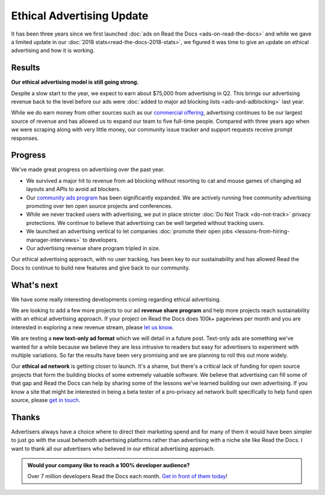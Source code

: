 .. post:: June 11, 2019
   :tags: advertising, business, sustainability, ethical ads
   :author: David
   :location: SAN

Ethical Advertising Update
==========================

It has been three years since we first launched :doc:`ads on Read the Docs <ads-on-read-the-docs>`
and while we gave a limited update in our :doc:`2018 stats<read-the-docs-2018-stats>`,
we figured it was time to give an update on ethical advertising and how it is working.


Results
-------

**Our ethical advertising model is still going strong.**

Despite a slow start to the year, we expect to earn about $75,000 from advertising in Q2.
This brings our advertising revenue back to the level
before our ads were :doc:`added to major ad blocking lists <ads-and-adblocking>` last year.

While we do earn money from other sources such as our `commercial offering <https://readthedocs.com>`_,
advertising continues to be our largest source of revenue and has allowed us
to expand our team to five full-time people.
Compared with three years ago when we were scraping along with very little money,
our community issue tracker and support requests receive prompt responses.


Progress
--------

We've made great progress on advertising over the past year.

* We survived a major hit to revenue from ad blocking
  without resorting to cat and mouse games of changing ad layouts and APIs to avoid ad blockers.
* Our `community ads program`_ has been significantly expanded.
  We are actively running free community advertising promoting over ten open source projects and conferences.
* While we never tracked users with advertising,
  we put in place stricter :doc:`Do Not Track <do-not-track>` privacy protections.
  We continue to believe that advertising can be well targeted without tracking users.
* We launched an advertising vertical to let companies
  :doc:`promote their open jobs <lessons-from-hiring-manager-interviews>` to developers.
* Our advertising revenue share program tripled in size.

.. _community ads program: https://docs.readthedocs.io/page/advertising/ethical-advertising.html#community-ads

Our ethical advertising approach, with no user tracking, has been key to our sustainability
and has allowed Read the Docs to continue to build new features and give back to our community.


What's next
-----------

We have some really interesting developments coming regarding ethical advertising.

We are looking to add a few more projects to our ad **revenue share program**
and help more projects reach sustainability with an ethical advertising approach.
If your project on Read the Docs does 100k+ pageviews per month
and you are interested in exploring a new revenue stream, please `let us know`_.

We are testing a **new text-only ad format** which we will detail in a future post.
Text-only ads are something we've wanted for a while because we believe they are less intrusive to readers
but easy for advertisers to experiment with multiple variations.
So far the results have been very promising and we are planning to roll this out more widely.

Our **ethical ad network** is getting closer to launch.
It's a shame, but there's a critical lack of funding for open source projects
that form the building blocks of some extremely valuable software.
We believe that advertising can fill some of that gap
and Read the Docs can help by sharing some of the lessons we've learned building our own advertising.
If you know a site that might be interested in being a beta tester
of a pro-privacy ad network built specifically to help fund open source,
please `get in touch`_.

.. _let us know: mailto:ads@readthedocs.org?subject=Ethical+Ads+revenue+share
.. _get in touch: mailto:ads@readthedocs.org?subject=Ethical+Ad+Network+beta


Thanks
------

Advertisers always have a choice where to direct their marketing spend
and for many of them it would have been simpler to just go with the usual behemoth advertising platforms
rather than advertising with a niche site like Read the Docs.
I want to thank all our advertisers who believed in our ethical advertising approach.


.. admonition:: Would your company like to reach a 100% developer audience?

    Over 7 million developers Read the Docs each month. `Get in front of them today`_!

    .. _Get in front of them today: https://readthedocs.org/sustainability/advertising/?utm_medium=referral&utm_source=readthedocs-blog&utm_campaign=ethical-advertising-2019
